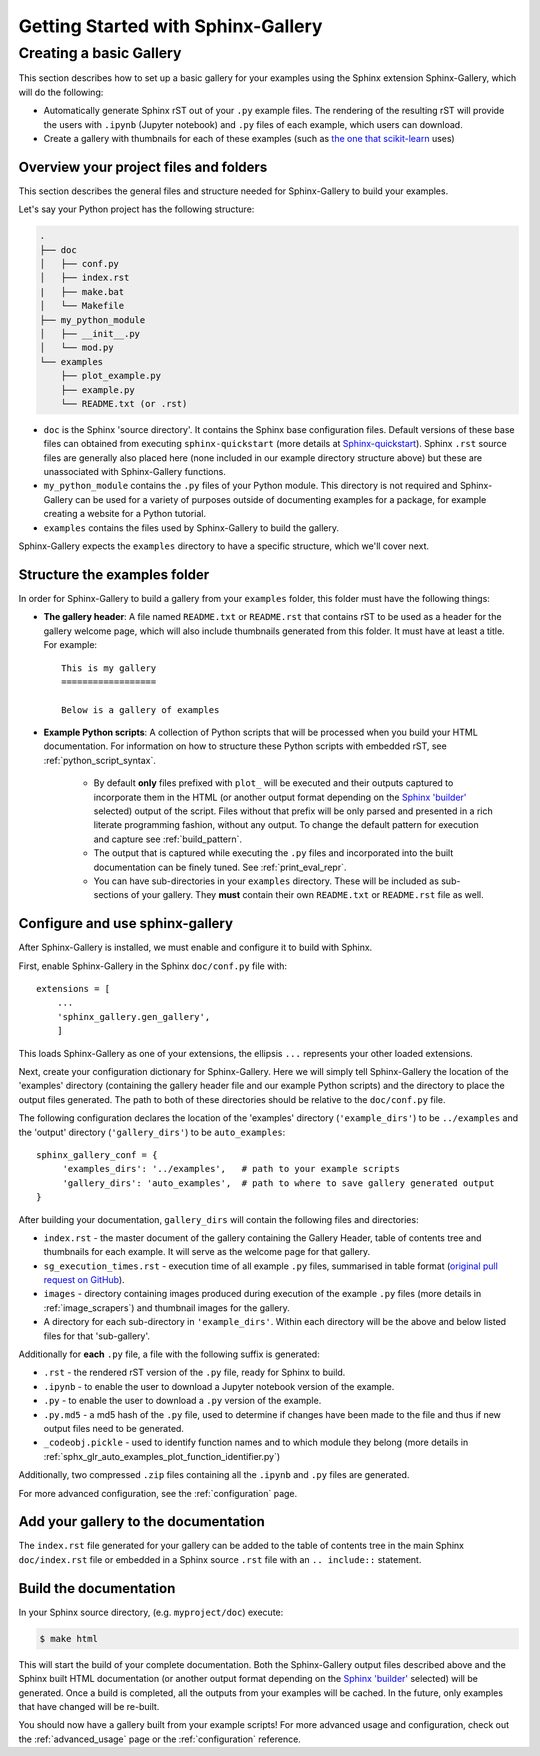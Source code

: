 ===================================
Getting Started with Sphinx-Gallery
===================================

.. _create_simple_gallery:

Creating a basic Gallery
========================

This section describes how to set up a basic gallery for your examples
using the Sphinx extension Sphinx-Gallery, which will do the following:

* Automatically generate Sphinx rST out of your ``.py`` example files. The
  rendering of the resulting rST will provide the users with ``.ipynb``
  (Jupyter notebook) and ``.py`` files of each example, which users can
  download.
* Create a gallery with thumbnails for each of these examples
  (such as `the one that scikit-learn
  <http://scikit-learn.org/stable/auto_examples/index.html>`_ uses)

.. _set_up_your_project:

Overview your project files and folders
---------------------------------------

This section describes the general files and structure needed for Sphinx-Gallery
to build your examples.

Let's say your Python project has the following structure:

.. code-block:: none

    .
    ├── doc
    │   ├── conf.py
    │   ├── index.rst
    |   ├── make.bat
    │   └── Makefile
    ├── my_python_module
    │   ├── __init__.py
    │   └── mod.py
    └── examples
      	├── plot_example.py
      	├── example.py
      	└── README.txt (or .rst)

* ``doc`` is the Sphinx 'source directory'. It contains the Sphinx base
  configuration files. Default versions of these base files can obtained from
  executing ``sphinx-quickstart`` (more details at `Sphinx-quickstart
  <http://www.sphinx-doc.org/en/master/usage/quickstart.html>`_). Sphinx
  ``.rst`` source files are generally also placed here (none included in
  our example directory structure above) but these are
  unassociated with Sphinx-Gallery functions.

* ``my_python_module`` contains the ``.py`` files of your Python module. This
  directory is not required and Sphinx-Gallery can be used for a variety of
  purposes outside of documenting examples for a package, for example
  creating a website for a Python tutorial.

* ``examples`` contains the files used by Sphinx-Gallery to build the gallery.

Sphinx-Gallery expects the ``examples`` directory to have a specific structure,
which we'll cover next.

Structure the examples folder
-----------------------------

In order for Sphinx-Gallery to build a gallery from your ``examples`` folder,
this folder must have the following things:

* **The gallery header**: A file named ``README.txt`` or ``README.rst`` that
  contains rST to be used as a header for the gallery welcome page, which will
  also include thumbnails generated from this folder. It must have at least a
  title. For example::

    This is my gallery
    ==================

    Below is a gallery of examples

* **Example Python scripts**: A collection of Python scripts that will be
  processed when you build your HTML documentation. For information on how
  to structure these Python scripts with embedded rST, see
  :ref:`python_script_syntax`.

    * By default **only** files prefixed with ``plot_`` will be executed and
      their outputs captured to incorporate them in the HTML (or another output
      format depending on the `Sphinx 'builder'
      <https://www.sphinx-doc.org/en/master/man/sphinx-build.html>`_ selected)
      output of the script. Files without that prefix will be only parsed and
      presented in a rich literate programming fashion, without any output. To
      change the default pattern for execution and capture see
      :ref:`build_pattern`.
    * The output that is captured while executing the ``.py`` files and
      incorporated into the built documentation can be finely tuned. 
      See :ref:`print_eval_repr`.
    * You can have sub-directories in your ``examples`` directory. These will be
      included as sub-sections of your gallery. They **must** contain their own
      ``README.txt`` or ``README.rst`` file as well.

.. _configure_and_use_sphinx_gallery:

Configure and use sphinx-gallery
--------------------------------

After Sphinx-Gallery is installed, we must enable and configure it to build
with Sphinx.

First, enable Sphinx-Gallery in the Sphinx ``doc/conf.py`` file with::

    extensions = [
        ...
        'sphinx_gallery.gen_gallery',
        ]

This loads Sphinx-Gallery as one of your extensions, the ellipsis
``...`` represents your other loaded extensions.

Next, create your configuration dictionary for Sphinx-Gallery. Here we will
simply tell Sphinx-Gallery the location of the 'examples' directory
(containing the gallery header file and our example Python scripts) and the
directory to place the output files generated. The path to both of these
directories should be relative to the ``doc/conf.py`` file.

The following configuration declares the location of the 'examples' directory
(``'example_dirs'``) to be ``../examples`` and the 'output' directory
(``'gallery_dirs'``) to be ``auto_examples``::

    sphinx_gallery_conf = {
         'examples_dirs': '../examples',   # path to your example scripts
         'gallery_dirs': 'auto_examples',  # path to where to save gallery generated output
    }

After building your documentation, ``gallery_dirs`` will contain the following
files and directories:

* ``index.rst`` - the master document of the gallery containing the Gallery
  Header, table of contents tree and thumbnails for each example. It will serve
  as the welcome page for that gallery.
* ``sg_execution_times.rst`` - execution time of all example ``.py`` files,
  summarised in table format (`original pull request on GitHub
  <https://github.com/sphinx-gallery/sphinx-gallery/pull/348>`_).
* ``images`` - directory containing images produced during execution of the
  example ``.py`` files (more details in :ref:`image_scrapers`) and thumbnail
  images for the gallery.
* A directory for each sub-directory in ``'example_dirs'``. Within each 
  directory will be the above and below listed files for that 'sub-gallery'.

Additionally for **each** ``.py`` file, a file with the following suffix is
generated:

* ``.rst`` - the rendered rST version of the ``.py`` file, ready for Sphinx
  to build.
* ``.ipynb`` - to enable the user to download a Jupyter notebook version of the
  example.
* ``.py`` - to enable the user to download a ``.py`` version of the example.
* ``.py.md5`` - a md5 hash of the ``.py`` file, used to determine if changes
  have been made to the file and thus if new output files need to be generated.
* ``_codeobj.pickle`` - used to identify function names and to which module
  they belong (more details in
  :ref:`sphx_glr_auto_examples_plot_function_identifier.py`)

Additionally, two compressed ``.zip`` files containing all the ``.ipynb`` and
``.py`` files are generated.

For more advanced configuration, see the :ref:`configuration` page.

Add your gallery to the documentation
-------------------------------------

The ``index.rst`` file generated for your gallery can be added to the table of
contents tree in the main Sphinx ``doc/index.rst`` file  or embedded in a
Sphinx source ``.rst`` file with an ``.. include::`` statement.

Build the documentation
-----------------------

In your Sphinx source directory, (e.g. ``myproject/doc``) execute:

.. code-block:: bash

    $ make html

This will start the build of your complete documentation. Both
the Sphinx-Gallery output files described above and
the Sphinx built HTML documentation (or another output format depending on the
`Sphinx 'builder'
<https://www.sphinx-doc.org/en/master/man/sphinx-build.html>`_ selected) will
be generated. Once a build is completed, all the outputs from your examples
will be cached.
In the future, only examples that have changed will be re-built.

You should now have a gallery built from your example scripts! For more
advanced usage and configuration, check out the :ref:`advanced_usage` page or
the :ref:`configuration` reference.
